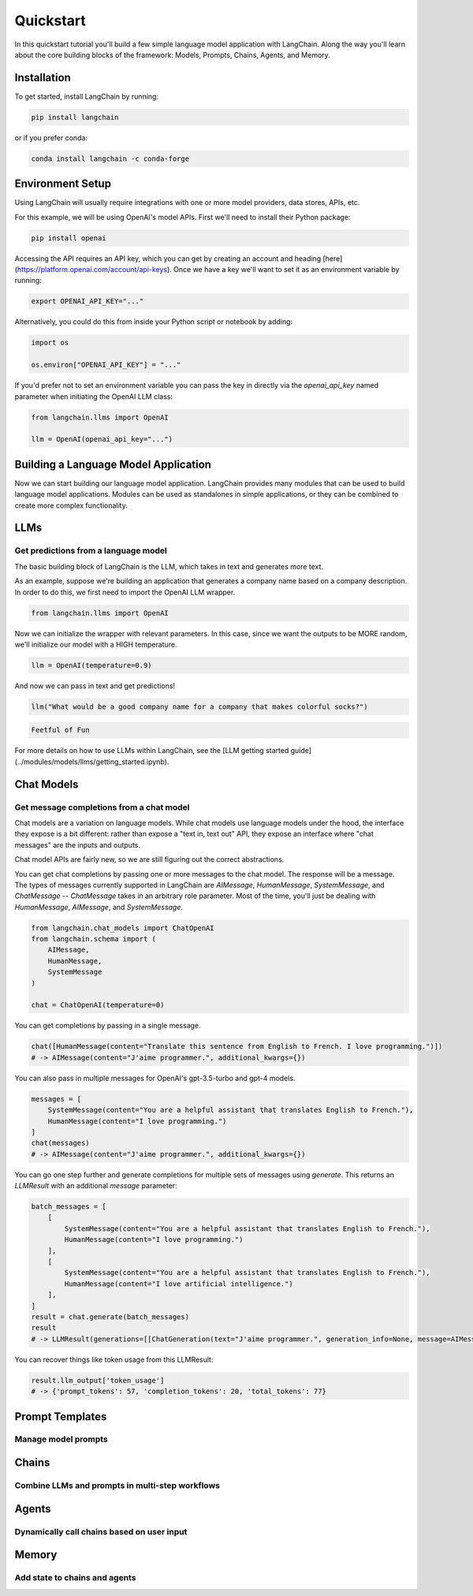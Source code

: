 ======================
Quickstart
======================

In this quickstart tutorial you'll build a few simple language model application with LangChain. Along the way you'll learn about the core building blocks of the framework: Models, Prompts, Chains, Agents, and Memory.

Installation
======================

To get started, install LangChain by running:

.. code-block:: bash

    pip install langchain

or if you prefer conda:

.. code-block:: bash

    conda install langchain -c conda-forge

Environment Setup
======================

Using LangChain will usually require integrations with one or more model providers, data stores, APIs, etc.

For this example, we will be using OpenAI's model APIs. First we'll need to install their Python package:

.. code-block:: bash

    pip install openai


Accessing the API requires an API key, which you can get by creating an account and heading [here](https://platform.openai.com/account/api-keys). Once we have a key we'll want to set it as an environment variable by running:

.. code-block:: bash

    export OPENAI_API_KEY="..."


Alternatively, you could do this from inside your Python script or notebook by adding:

.. code-block:: python

    import os

    os.environ["OPENAI_API_KEY"] = "..."


If you'd prefer not to set an environment variable you can pass the key in directly via the `openai_api_key` named parameter when initiating the OpenAI LLM class:

.. code-block:: python

    from langchain.llms import OpenAI

    llm = OpenAI(openai_api_key="...")


Building a Language Model Application
======================

Now we can start building our language model application. LangChain provides many modules that can be used to build language model applications. Modules can be used as standalones in simple applications, or they can be combined to create more complex functionality.

LLMs
=====================
Get predictions from a language model
---------------------

The basic building block of LangChain is the LLM, which takes in text and generates more text.

As an example, suppose we're building an application that generates a company name based on a company description. In order to do this, we first need to import the OpenAI LLM wrapper.

.. code-block:: python

    from langchain.llms import OpenAI


Now we can initialize the wrapper with relevant parameters. In this case, since we want the outputs to be MORE random, we'll initialize our model with a HIGH temperature.

.. code-block:: python

    llm = OpenAI(temperature=0.9)


And now we can pass in text and get predictions!

.. code-block:: python

    llm("What would be a good company name for a company that makes colorful socks?")


.. code-block:: pycon

    Feetful of Fun


For more details on how to use LLMs within LangChain, see the [LLM getting started guide](../modules/models/llms/getting_started.ipynb).


Chat Models
=====================
Get message completions from a chat model
---------------------

Chat models are a variation on language models. While chat models use language models under the hood, the interface they expose is a bit different: rather than expose a "text in, text out" API, they expose an interface where "chat messages" are the inputs and outputs.

Chat model APIs are fairly new, so we are still figuring out the correct abstractions.

You can get chat completions by passing one or more messages to the chat model. The response will be a message. The types of messages currently supported in LangChain are `AIMessage`, `HumanMessage`, `SystemMessage`, and `ChatMessage` -- `ChatMessage` takes in an arbitrary role parameter. Most of the time, you'll just be dealing with `HumanMessage`, `AIMessage`, and `SystemMessage`.

.. code-block:: python

    from langchain.chat_models import ChatOpenAI
    from langchain.schema import (
        AIMessage,
        HumanMessage,
        SystemMessage
    )

    chat = ChatOpenAI(temperature=0)

You can get completions by passing in a single message.

.. code-block:: python

    chat([HumanMessage(content="Translate this sentence from English to French. I love programming.")])
    # -> AIMessage(content="J'aime programmer.", additional_kwargs={})


You can also pass in multiple messages for OpenAI's gpt-3.5-turbo and gpt-4 models.

.. code-block:: python

    messages = [
        SystemMessage(content="You are a helpful assistant that translates English to French."),
        HumanMessage(content="I love programming.")
    ]
    chat(messages)
    # -> AIMessage(content="J'aime programmer.", additional_kwargs={})


You can go one step further and generate completions for multiple sets of messages using `generate`. This returns an `LLMResult` with an additional `message` parameter:

.. code-block:: python

    batch_messages = [
        [
            SystemMessage(content="You are a helpful assistant that translates English to French."),
            HumanMessage(content="I love programming.")
        ],
        [
            SystemMessage(content="You are a helpful assistant that translates English to French."),
            HumanMessage(content="I love artificial intelligence.")
        ],
    ]
    result = chat.generate(batch_messages)
    result
    # -> LLMResult(generations=[[ChatGeneration(text="J'aime programmer.", generation_info=None, message=AIMessage(content="J'aime programmer.", additional_kwargs={}))], [ChatGeneration(text="J'aime l'intelligence artificielle.", generation_info=None, message=AIMessage(content="J'aime l'intelligence artificielle.", additional_kwargs={}))]], llm_output={'token_usage': {'prompt_tokens': 57, 'completion_tokens': 20, 'total_tokens': 77}})


You can recover things like token usage from this LLMResult:

.. code-block:: python

    result.llm_output['token_usage']
    # -> {'prompt_tokens': 57, 'completion_tokens': 20, 'total_tokens': 77}

Prompt Templates
=====================
Manage model prompts
---------------------

.. tabs::

    .. group-tab:: LLMs

       Most LLM applications do not pass user input directly into to an LLM. Usually they will add the user input to a larger piece of text, called a prompt, that provides additional context on the specific task at hand.

       In the previous example, the text we passed to the model contained instructions to generate a company name. For our application, it'd be great if the user only had to provide the description of a company/product, without having to worry about giving the model instructions.

       With PromptTemplates this is easy! In this case our template would be very simple:

       .. code-block:: python

            from langchain.prompts import PromptTemplate

            prompt = PromptTemplate.from_template("What is a good name for a company that makes {product}?")

       Now can call the `.format` method with arguments corresponding to our string template to construct the full model input:

       .. code-block:: python

           prompt.format(product="colorful socks")

       .. code-block:: pycon

           What is a good name for a company that makes colorful socks?

       For more details, check out the [Prompts getting started guide](../modules/prompts/chat_prompt_template.ipynb).

    .. group-tab:: Chat models

        Similar to LLMs, you can make use of templating by using a `MessagePromptTemplate`. You can build a `ChatPromptTemplate` from one or more `MessagePromptTemplate`s. You can use `ChatPromptTemplate`'s `format_prompt` -- this returns a `PromptValue`, which you can convert to a string or `Message` object, depending on whether you want to use the formatted value as input to an llm or chat model.

        For convenience, there is a `from_template` method exposed on the template. If you were to use this template, this is what it would look like:

        .. code-block:: python

            from langchain.chat_models import ChatOpenAI
            from langchain.prompts.chat import (
                ChatPromptTemplate,
                SystemMessagePromptTemplate,
                HumanMessagePromptTemplate,
            )

            chat = ChatOpenAI(temperature=0)

            template = "You are a helpful assistant that translates {input_language} to {output_language}."
            system_message_prompt = SystemMessagePromptTemplate.from_template(template)
            human_template = "{text}"
            human_message_prompt = HumanMessagePromptTemplate.from_template(human_template)

            chat_prompt = ChatPromptTemplate.from_messages([system_message_prompt, human_message_prompt])

            # get a chat completion from the formatted messages
            chat(chat_prompt.format_prompt(input_language="English", output_language="French", text="I love programming.").to_messages())

        .. code-block:: pycon

            AIMessage(content="J'aime programmer.", additional_kwargs={})

Chains
=====================
Combine LLMs and prompts in multi-step workflows
---------------------

.. tabs::

    .. group-tab:: LLMs

        Now that we've got a model and a prompt template, we'll want to combine the two. Chains give us a way to link (or chain) together multiple primitives, like models, prompts, and other chains.

        The simplest and most common type of chain is an LLMChain, which passes an input first to a PromptTemplate and then to an LLM. We can construct an LLM chain from our existing model and prompt template:

        .. code-block:: python

            from langchain.chains import LLMChain

            chain = LLMChain(llm=llm, prompt=prompt)


        Using this chain we can now replace

        .. code-block:: python

            llm("What would be a good company name for a company that makes colorful socks?")

        with

        .. code-block:: python

            chain.run("colorful socks")

        and get the same output (model randomness aside)

        .. code-block:: python

            Feetful of Fun


        There we go, our first chain! Understanding how this simple chain works will set you up well for working with more complex chains.

        For more details, check out the [Chain getting started guide](../modules/chains/getting_started.ipynb).

    .. group-tab:: Chat models

        The `LLMChain` discussed in the above section can be used with chat models as well:

        .. code-block:: python

            from langchain.chat_models import ChatOpenAI
            from langchain import LLMChain
            from langchain.prompts.chat import (
                ChatPromptTemplate,
                SystemMessagePromptTemplate,
                HumanMessagePromptTemplate,
            )

            chat = ChatOpenAI(temperature=0)

            template = "You are a helpful assistant that translates {input_language} to {output_language}."
            system_message_prompt = SystemMessagePromptTemplate.from_template(template)
            human_template = "{text}"
            human_message_prompt = HumanMessagePromptTemplate.from_template(human_template)
            chat_prompt = ChatPromptTemplate.from_messages([system_message_prompt, human_message_prompt])

            chain = LLMChain(llm=chat, prompt=chat_prompt)
            chain.run(input_language="English", output_language="French", text="I love programming.")

        .. code-block:: pycon

            "J'aime programmer."


Agents
======================
Dynamically call chains based on user input
----------------------

.. tabs::

    .. group-tab:: LLMs

        Our first chain ran a pre-determined sequence of steps. To handle complex workflows, we need to be able to dynamically choose actions based on inputs.

        Agents do just this: they use an LLM to determine which actions to take and in what order. Agents are given access to tools, and they repeatedly choose a tool, run the tool, and observe the output until they come up with a final answer.

        To load an agent, you need to choose a(n):

        - LLM: The language model powering the agent.
        - Tool(s): A function that performs a specific duty. This can be things like: Google Search, Database lookup, Python REPL, other chains. For a list of predefined tools and their specifications, see [here](../modules/agents/tools/getting_started.md).
        - Agent name: A string that references a support agent class. Because this notebook focuses on the simplest, highest level API, this only covers using the standard supported agents. If you want to implement a custom agent, see the documentation for custom agents (coming soon). For a list of supported agents and their specifications, see [here](../modules/agents/getting_started.ipynb).

        For this example, we'll be using SerpAPI to query a search engine. You'll need to install the SerpAPI Python package:

        .. code-block:: bash

            pip install google-search-results


        And set the SERPAPI_API_KEY environment variable.

        .. code-block:: python

            import os

            os.environ["SERPAPI_API_KEY"] = "..."


        Now we can get started!

        .. code-block:: python

            from langchain.agents import AgentType, initialize_agent, load_tools
            from langchain.llms import OpenAI

            # The language model we're going to use to control the agent.
            llm = OpenAI(temperature=0)

            # The tools we'll give the Agent access to. Note that the `llm-math` tool uses an LLM, so we need to pass that in.
            tools = load_tools(["serpapi", "llm-math"], llm=llm)

            # Finally, let's initialize an agent with the tools, the language model, and the type of agent we want to use.
            agent = initialize_agent(tools, llm, agent=AgentType.ZERO_SHOT_REACT_DESCRIPTION, verbose=True)

            # Let's test it out!
            agent.run("What was the high temperature in SF yesterday in Fahrenheit? What is that number raised to the .023 power?")


        Looking at the trace (which is printed because of the `verbose` flag) we can see the sequence of observations and actions the agent took. First it realized it decided to use the search engine to look up the temperature. It then extracted the temperature from the search result and used the math tool to exponentiate.

        .. code-block:: python

            > Entering new AgentExecutor chain...

            Thought: I need to find the temperature first, then use the calculator to raise it to the .023 power.
            Action: Search
            Action Input: "High temperature in SF yesterday"
            Observation: San Francisco Temperature Yesterday. Maximum temperature yesterday: 57 °F (at 1:56 pm) Minimum temperature yesterday: 49 °F (at 1:56 am) Average temperature ...

            Thought: I now have the temperature, so I can use the calculator to raise it to the .023 power.
            Action: Calculator
            Action Input: 57^.023
            Observation: Answer: 1.0974509573251117

            Thought: I now know the final answer
            Final Answer: The high temperature in SF yesterday in Fahrenheit raised to the .023 power is 1.0974509573251117.

            > Finished chain.

        .. code-block:: pycon

            The high temperature in SF yesterday in Fahrenheit raised to the .023 power is 1.0974509573251117.

    .. group-tab:: Chat models

        Agents can also be used with chat models, you can initialize one using `AgentType.CHAT_ZERO_SHOT_REACT_DESCRIPTION` as the agent type.

        .. code-block:: python

            from langchain.agents import load_tools
            from langchain.agents import initialize_agent
            from langchain.agents import AgentType
            from langchain.chat_models import ChatOpenAI
            from langchain.llms import OpenAI

            # First, let's load the language model we're going to use to control the agent.
            chat = ChatOpenAI(temperature=0)

            # Next, let's load some tools to use. Note that the `llm-math` tool uses an LLM, so we need to pass that in.
            llm = OpenAI(temperature=0)
            tools = load_tools(["serpapi", "llm-math"], llm=llm)


            # Finally, let's initialize an agent with the tools, the language model, and the type of agent we want to use.
            agent = initialize_agent(tools, chat, agent=AgentType.CHAT_ZERO_SHOT_REACT_DESCRIPTION, verbose=True)

            # Now let's test it out!
            agent.run("Who is Olivia Wilde's boyfriend? What is his current age raised to the 0.23 power?")

        .. code-block:: pycon

            > Entering new AgentExecutor chain...
            Thought: I need to use a search engine to find Olivia Wilde's boyfriend and a calculator to raise his age to the 0.23 power.
            Action:
            {
              "action": "Search",
              "action_input": "Olivia Wilde boyfriend"
            }

            Observation: Sudeikis and Wilde's relationship ended in November 2020. Wilde was publicly served with court documents regarding child custody while she was presenting Don't Worry Darling at CinemaCon 2022. In January 2021, Wilde began dating singer Harry Styles after meeting during the filming of Don't Worry Darling.
            Thought:I need to use a search engine to find Harry Styles' current age.
            Action:
            {
              "action": "Search",
              "action_input": "Harry Styles age"
            }

            Observation: 29 years
            Thought:Now I need to calculate 29 raised to the 0.23 power.
            Action:
            {
              "action": "Calculator",
              "action_input": "29^0.23"
            }

            Observation: Answer: 2.169459462491557

            Thought:I now know the final answer.
            Final Answer: 2.169459462491557

            > Finished chain.
            '2.169459462491557'

Memory
======================
Add state to chains and agents
----------------------

.. tabs::

    .. group-tab:: LLMs

        The chains and agents we've looked at so far have been stateless, but for many applications it's necessary to reference past interactions. This is clearly the case with a chatbot for example, where you want it to understand new messages in the context of past messages.

        The Memory module gives you a way to maintain application state. The base Memory interface is simple: it lets you update state given the latest run inputs and outputs and it lets you modify (or contextualize) the next input using the stored state.

        There are a number of built-in memory systems. The simplest of these are buffers that prepend the last few inputs/outputs to the current input.
        There are also a number of chains with built-in memory. This notebook walks through using one of those chains (the `ConversationChain`) with two different types of memory.

        By default, the `ConversationChain` has a simple type of memory that remembers all previous inputs/outputs and adds as many of them to the prompt as it can. Let's take a look at using this chain (setting `verbose=True` so we can see the prompt).

        .. code-block:: python

            from langchain import OpenAI, ConversationChain

            llm = OpenAI(temperature=0)
            conversation = ConversationChain(llm=llm, verbose=True)

            conversation.run("Hi there!")

        here's what's going on under the hood

        .. code-block:: pycon

            > Entering new chain...
            Prompt after formatting:
            The following is a friendly conversation between a human and an AI. The AI is talkative and provides lots of specific details from its context. If the AI does not know the answer to a question, it truthfully says it does not know.

            Current conversation:

            Human: Hi there!
            AI:

            > Finished chain.

        and here's our final output

        .. code-block:: pycon

            'Hello! How are you today?'

        Now if we run the chain again

        .. code-block:: python

            conversation.run("I'm doing well! Just having a conversation with an AI.")

        we'll see that the full prompt that's passed to the model contains the input and output of our first interaction, along with our latest input

        .. code-block:: pycon

            > Entering new chain...
            Prompt after formatting:
            The following is a friendly conversation between a human and an AI. The AI is talkative and provides lots of specific details from its context. If the AI does not know the answer to a question, it truthfully says it does not know.

            Current conversation:

            Human: Hi there!
            AI:  Hello! How are you today?
            Human: I'm doing well! Just having a conversation with an AI.
            AI:

            > Finished chain.

        .. code-block:: pycon

            "That's great! What would you like to talk about?"

    .. group-tab:: Chat models

        You can use Memory with chains and agents initialized with chat models. The main difference between this and Memory for LLMs is that rather than trying to condense all previous messages into a string, we can keep them as their own unique memory object.

        .. code-block:: python

            from langchain.prompts import (
                ChatPromptTemplate,
                MessagesPlaceholder,
                SystemMessagePromptTemplate,
                HumanMessagePromptTemplate
            )
            from langchain.chains import ConversationChain
            from langchain.chat_models import ChatOpenAI
            from langchain.memory import ConversationBufferMemory

            prompt = ChatPromptTemplate.from_messages([
                SystemMessagePromptTemplate.from_template(
                    "The following is a friendly conversation between a human and an AI. The AI is talkative and "
                    "provides lots of specific details from its context. If the AI does not know the answer to a "
                    "question, it truthfully says it does not know."
                ),
                MessagesPlaceholder(variable_name="history"),
                HumanMessagePromptTemplate.from_template("{input}")
            ])

            llm = ChatOpenAI(temperature=0)
            memory = ConversationBufferMemory(return_messages=True)
            conversation = ConversationChain(memory=memory, prompt=prompt, llm=llm)

            conversation.predict(input="Hi there!")

        .. code-block:: pycon

            'Hello! How can I assist you today?'

        .. code-block:: python

            conversation.predict(input="I'm doing well! Just having a conversation with an AI.")

        .. code-block:: pycon

            "That sounds like fun! I'm happy to chat with you. Is there anything specific you'd like to talk about?"

            conversation.predict(input="Tell me about yourself.")
            # -> "Sure! I am an AI language model created by OpenAI. I was trained on a large dataset of text from the internet, which allows me to understand and generate human-like language. I can answer questions, provide information, and even have conversations like this one. Is there anything else you'd like to know about me?"

